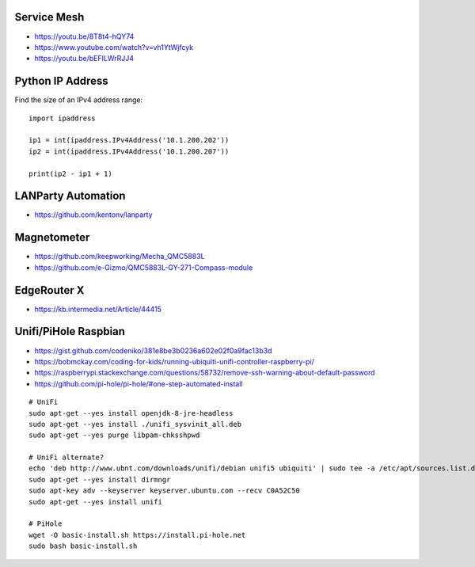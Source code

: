 Service Mesh
------------

* https://youtu.be/8T8t4-hQY74
* https://www.youtube.com/watch?v=vh1YtWjfcyk
* https://youtu.be/bEFILWrRJJ4


Python IP Address
-----------------

Find the size of an IPv4 address range::

    import ipaddress

    ip1 = int(ipaddress.IPv4Address('10.1.200.202'))
    ip2 = int(ipaddress.IPv4Address('10.1.200.207'))

    print(ip2 - ip1 + 1)


LANParty Automation
-------------------

* https://github.com/kentonv/lanparty


Magnetometer
------------

* https://github.com/keepworking/Mecha_QMC5883L
* https://github.com/e-Gizmo/QMC5883L-GY-271-Compass-module


EdgeRouter X
------------

* https://kb.intermedia.net/Article/44415


Unifi/PiHole Raspbian
---------------------

* https://gist.github.com/codeniko/381e8be3b0236a602e02f0a9fac13b3d
* https://bobmckay.com/coding-for-kids/running-ubiquiti-unifi-controller-raspberry-pi/
* https://raspberrypi.stackexchange.com/questions/58732/remove-ssh-warning-about-default-password
* https://github.com/pi-hole/pi-hole/#one-step-automated-install

::

    # UniFi
    sudo apt-get --yes install openjdk-8-jre-headless
    sudo apt-get --yes install ./unifi_sysvinit_all.deb
    sudo apt-get --yes purge libpam-chksshpwd

    # UniFi alternate?
    echo 'deb http://www.ubnt.com/downloads/unifi/debian unifi5 ubiquiti' | sudo tee -a /etc/apt/sources.list.d/ubnt.list > /dev/null
    sudo apt-get --yes install dirmngr
    sudo apt-key adv --keyserver keyserver.ubuntu.com --recv C0A52C50
    sudo apt-get --yes install unifi

    # PiHole
    wget -O basic-install.sh https://install.pi-hole.net
    sudo bash basic-install.sh
